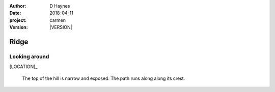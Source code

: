 
..  This is a Turberfield dialogue file (reStructuredText).
    Scene ~~
    Shot --

.. |VERSION| property:: carmen.logic.version

:author: D Haynes
:date: 2018-04-11
:project: carmen
:version: |VERSION|

.. entity:: LOCATION
   :types: carmen.logic.Location
   :states: carmen.logic.Spot.grid_1113

.. entity:: PLAYER
   :types: carmen.logic.Player
   :states: carmen.logic.Spot.grid_1113

Ridge
~~~~~

Looking around
--------------

[LOCATION]_

    The top of the hill is narrow and exposed.
    The path runs along along its crest.
